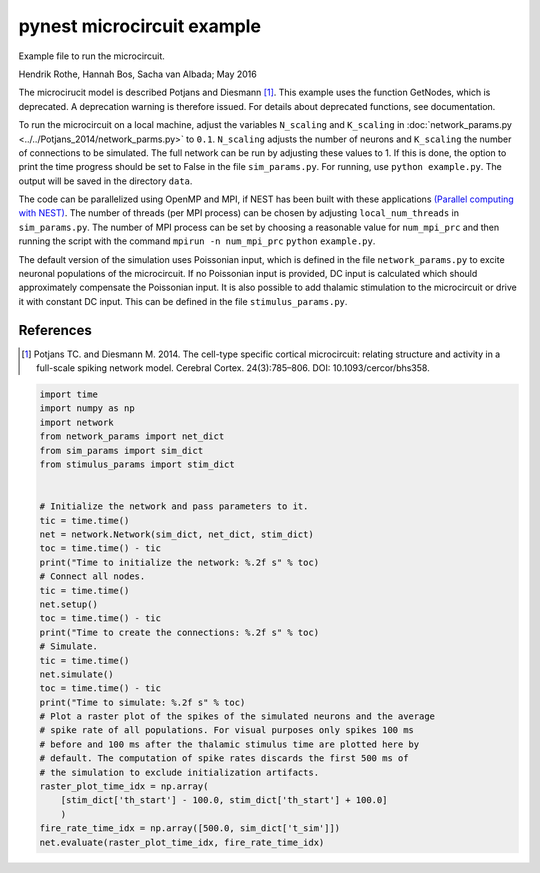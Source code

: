 pynest microcircuit example
==============================

Example file to run the microcircuit.

Hendrik Rothe, Hannah Bos, Sacha van Albada; May 2016

The microcirucit model is described Potjans and Diesmann [1]_.
This example uses the function GetNodes, which is deprecated. A
deprecation warning is therefore issued. For details about deprecated
functions, see documentation.

To run the microcircuit on a local machine, adjust the variables
``N_scaling`` and ``K_scaling`` in :doc:`network_params.py <../../Potjans_2014/network_parms.py>` \
to ``0.1``. ``N_scaling`` adjusts the number of neurons and ``K_scaling`` the number
of connections to be simulated. The full network can be run by adjusting
these values to 1. If this is done, the option to print the time
progress should be set to False in the file ``sim_params.py``. For
running, use ``python example.py``. The output will be saved in the
directory ``data``.

The code can be parallelized using OpenMP and MPI, if NEST has been
built with these applications `(Parallel computing with
NEST) <http://www.nest-simulator.org/parallel_computing/>`__. The number
of threads (per MPI process) can be chosen by adjusting
``local_num_threads`` in ``sim_params.py``. The number of MPI process
can be set by choosing a reasonable value for ``num_mpi_prc`` and then
running the script with the command ``mpirun -n num_mpi_prc`` ``python``
``example.py``.

The default version of the simulation uses Poissonian input, which is
defined in the file ``network_params.py`` to excite neuronal populations
of the microcircuit. If no Poissonian input is provided, DC input is
calculated which should approximately compensate the Poissonian input.
It is also possible to add thalamic stimulation to the microcircuit or
drive it with constant DC input. This can be defined in the file
``stimulus_params.py``.

References
------------

.. [1]  Potjans TC. and Diesmann M. 2014. The cell-type specific cortical
        microcircuit: relating structure and activity in a full-scale spiking
        network model. Cerebral Cortex. 24(3):785–806. DOI: 10.1093/cercor/bhs358.


.. code-block:: python

  import time
  import numpy as np
  import network
  from network_params import net_dict
  from sim_params import sim_dict
  from stimulus_params import stim_dict


  # Initialize the network and pass parameters to it.
  tic = time.time()
  net = network.Network(sim_dict, net_dict, stim_dict)
  toc = time.time() - tic
  print("Time to initialize the network: %.2f s" % toc)
  # Connect all nodes.
  tic = time.time()
  net.setup()
  toc = time.time() - tic
  print("Time to create the connections: %.2f s" % toc)
  # Simulate.
  tic = time.time()
  net.simulate()
  toc = time.time() - tic
  print("Time to simulate: %.2f s" % toc)
  # Plot a raster plot of the spikes of the simulated neurons and the average
  # spike rate of all populations. For visual purposes only spikes 100 ms
  # before and 100 ms after the thalamic stimulus time are plotted here by
  # default. The computation of spike rates discards the first 500 ms of
  # the simulation to exclude initialization artifacts.
  raster_plot_time_idx = np.array(
      [stim_dict['th_start'] - 100.0, stim_dict['th_start'] + 100.0]
      )
  fire_rate_time_idx = np.array([500.0, sim_dict['t_sim']])
  net.evaluate(raster_plot_time_idx, fire_rate_time_idx)

